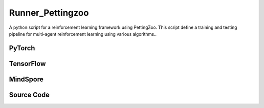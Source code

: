 Runner_Pettingzoo
==============================================

A python script for a reinforcement learning framework using PettingZoo.
This script define a training and testing pipeline for multi-agent reinforcement learning using various algorithms..

PyTorch
------------------------------------------

.. py:class::
    xuance.torch.runners.runner_pettingzoo.RunnerPettingzoo(args)

    :param args: the arguments.
    :type args: Namespace

.. py:function::
    xuance.torch.runners.runner_pettingzoo.RunnerPettingzoo.log_infos(info, x_index)

    Log information during training or testing.

    :param info: recorded information.
    :type info: dict
    :param x_index: the current step or index at which the information is being logged.
    :type x_index: int

.. py:function::
    xuance.torch.runners.runner_pettingzoo.RunnerPettingzoo.log_videos(info, fps, x_index)

    Log video data during training or testing.

    :param info: contain video data to be logged.
    :type info: dict
    :param fps: specifies the number of frames displayed per second in the logged video.
    :type fps: int
    :param x_index: the current step or index at which the information is being logged..
    :type x_index: int

.. py:function::
    xuance.torch.runners.runner_pettingzoo.RunnerPettingzoo.print_infos(args)

    Print information about each agent based on the provided arguments.

    :param args: the arguments.
    :type args: Namespace

.. py:function::
    xuance.torch.runners.runner_pettingzoo.RunnerPettingzoo.combine_env_actions(actions)

    Combine actions from multiple agents in different environments into a list of dictionaries.

    :param actions: The actions input.
    :type actions: Tensor
    :return: the combined actions for a particular environment.
    :rtype: list

.. py:function::
    xuance.torch.runners.runner_pettingzoo.RunnerPettingzoo.get_actions(obs_n, test_mode, act_mean_last, agent_mask, state)

    obtain actions, log probabilities, mean actions,
    one-hot representations of actions, and values from a set of multi-agent reinforcement learning agents.

    :param obs_n: The joint observations of n agents.
    :type obs_n: np.ndarray
    :param test_mode: whether the method is being called in a test mode.
    :type test_mode: bool
    :param act_mean_last: the mean actions from the previous step for each agent.
    :type act_mean_last: list
    :param agent_mask: agent masks.
    :type agent_mask: list
    :param state: The state input.
    :type state: Tensor
    :return: Key for a list of actions, log probabilities, mean actions, one-hot representations of actions and values.
    :rtype: dict

.. py:function::
    xuance.torch.runners.runner_pettingzoo.RunnerPettingzoo.store_data(obs_n, next_obs_n, actions_dict, state, next_state, agent_mask, rew_n, done_n)

    Store data related to the observed environment states,
    actions taken by agents, rewards received, and other relevant information in the memory of agent.

    :param obs_n: The joint observations of n agents.
    :type obs_n: np.ndarray
    :param next_obs_n: the observed states for each MARL agent in the next time step.
    :type next_obs_n: np.ndarray
    :param actions_dict: various information about the actions taken by each MARL agent.
    :type actions_dict: dict
    :param state: the state input.
    :type state: Tensor
    :param next_state: the global state representation at the next time ste.
    :type next_state: np.ndarray
    :param agent_mask: the presence of agents in the environment.
    :type agent_mask: np.ndarray
    :param rew_n: the rewards received by each MARL agent in the current time step.
    :type rew_n: np.ndarray
    :param done_n: whether each MARL agent has terminated (True or False) in the current time step.
    :type done_n: np.ndarray

.. py:function::
    xuance.torch.runners.runner_pettingzoo.RunnerPettingzoo.train_episode(n_episodes)

    Train the model.

    :param n_episodes: the number of episodes to train the model.
    :type n_episodes: int

.. py:function::
    xuance.torch.runners.runner_pettingzoo.RunnerPettingzoo.test_episode(env_fn)

    Evaluate the performance of the trained model on a testing environment.

    :param env_fn: The function of making environments.
    :return: an environment object for testing.
    :rtype: np.ndarray

.. py:function::
    xuance.torch.runners.runner_pettingzoo.RunnerPettingzoo.run()

    Orchestrate the entire training or testing process.

.. py:function::
    xuance.torch.runners.runner_pettingzoo.RunnerPettingzoo.benchmark()

    Perform a benchmarking process, which involves training and evaluating the models over multiple epochs.

TensorFlow
------------------------------------------

.. py:class::
    xuance.tensorflow.runners.runner_pettingzoo.RunnerPettingzoo(args)

    :param args: the arguments.
    :type args: Namespace

.. py:function::
    xuance.tensorflow.runners.runner_pettingzoo.RunnerPettingzoo.log_infos(info, x_index)

    Log information during training or testing.

    :param info: recorded information.
    :type info: dict
    :param x_index: the current step or index at which the information is being logged.
    :type x_index: int

.. py:function::
    xuance.tensorflow.runners.runner_pettingzoo.RunnerPettingzoo.log_videos(info, fps, x_index)

    Log video data during training or testing.

    :param info: contain video data to be logged.
    :type info: dict
    :param fps: specifies the number of frames displayed per second in the logged video.
    :type fps: int
    :param x_index: the current step or index at which the information is being logged..
    :type x_index: int

.. py:function::
    xuance.tensorflow.runners.runner_pettingzoo.RunnerPettingzoo.print_infos(args)

    Print information about each agent based on the provided arguments.

    :param args: the arguments.
    :type args: Namespace

.. py:function::
    xuance.tensorflow.runners.runner_pettingzoo.RunnerPettingzoo.combine_env_actions(actions)

    Combine actions from multiple agents in different environments into a list of dictionaries.

    :param actions: The actions input.
    :type actions: Tensor
    :return: the combined actions for a particular environment.
    :rtype: list

.. py:function::
    xuance.tensorflow.runners.runner_pettingzoo.RunnerPettingzoo.get_actions(obs_n, test_mode, act_mean_last, agent_mask, state)

    obtain actions, log probabilities, mean actions,
    one-hot representations of actions, and values from a set of multi-agent reinforcement learning agents.

    :param obs_n: The joint observations of n agents.
    :type obs_n: np.ndarray
    :param test_mode: whether the method is being called in a test mode.
    :type test_mode: bool
    :param act_mean_last: the mean actions from the previous step for each agent.
    :type act_mean_last: list
    :param agent_mask: agent masks.
    :type agent_mask: list
    :param state: The state input.
    :type state: Tensor
    :return: Key for a list of actions, log probabilities, mean actions, one-hot representations of actions and values.
    :rtype: dict

.. py:function::
    xuance.tensorflow.runners.runner_pettingzoo.RunnerPettingzoo.store_data(obs_n, next_obs_n, actions_dict, state, next_state, agent_mask, rew_n, done_n)

    Store data related to the observed environment states,
    actions taken by agents, rewards received, and other relevant information in the memory of agent.

    :param obs_n: The joint observations of n agents.
    :type obs_n: np.ndarray
    :param next_obs_n: the observed states for each MARL agent in the next time step.
    :type next_obs_n: np.ndarray
    :param actions_dict: various information about the actions taken by each MARL agent.
    :type actions_dict: dict
    :param state: the state input.
    :type state: Tensor
    :param next_state: the global state representation at the next time ste.
    :type next_state: np.ndarray
    :param agent_mask: the presence of agents in the environment.
    :type agent_mask: np.ndarray
    :param rew_n: the rewards received by each MARL agent in the current time step.
    :type rew_n: np.ndarray
    :param done_n: whether each MARL agent has terminated (True or False) in the current time step.
    :type done_n: np.ndarray

.. py:function::
    xuance.tensorflow.runners.runner_pettingzoo.RunnerPettingzoo.train_episode(n_episodes)

    Train the model.

    :param n_episodes: the number of episodes to train the model.
    :type n_episodes: int

.. py:function::
    xuance.tensorflow.runners.runner_pettingzoo.RunnerPettingzoo.test_episode(env_fn)

    Evaluate the performance of the trained model on a testing environment.

    :param env_fn: The function of making environments.
    :return: an environment object for testing.
    :rtype: np.ndarray

.. py:function::
    xuance.tensorflow.runners.runner_pettingzoo.RunnerPettingzoo.run()

    Orchestrate the entire training or testing process.

.. py:function::
    xuance.tensorflow.runners.runner_pettingzoo.RunnerPettingzoo.benchmark()

    Perform a benchmarking process, which involves training and evaluating the models over multiple epochs.

MindSpore
------------------------------------------

.. py:class::
    xuance.mindspore.runners.runner_pettingzoo.RunnerPettingzoo(args)

    :param args: the arguments.
    :type args: Namespace

.. py:function::
    xuance.mindspore.runners.runner_pettingzoo.RunnerPettingzoo.log_infos(info, x_index)

    Log information during training or testing.

    :param info: recorded information.
    :type info: dict
    :param x_index: the current step or index at which the information is being logged.
    :type x_index: int

.. py:function::
    xuance.mindspore.runners.runner_pettingzoo.RunnerPettingzoo.log_videos(info, fps, x_index)

    Log video data during training or testing.

    :param info: contain video data to be logged.
    :type info: dict
    :param fps: specifies the number of frames displayed per second in the logged video.
    :type fps: int
    :param x_index: the current step or index at which the information is being logged..
    :type x_index: int

.. py:function::
    xuance.mindspore.runners.runner_pettingzoo.RunnerPettingzoo.print_infos(args)

    Print information about each agent based on the provided arguments.

    :param args: the arguments.
    :type args: Namespace

.. py:function::
    xuance.mindspore.runners.runner_pettingzoo.RunnerPettingzoo.combine_env_actions(actions)

    Combine actions from multiple agents in different environments into a list of dictionaries.

    :param actions: The actions input.
    :type actions: Tensor

.. py:function::
    xuance.mindspore.runners.runner_pettingzoo.RunnerPettingzoo.get_actions(obs_n, test_mode, act_mean_last, agent_mask, state)

    obtain actions, log probabilities, mean actions,
    one-hot representations of actions, and values from a set of multi-agent reinforcement learning agents.

    :param obs_n: The joint observations of n agents.
    :type obs_n: np.ndarray
    :param test_mode: whether the method is being called in a test mode.
    :type test_mode: bool
    :param act_mean_last: the mean actions from the previous step for each agent.
    :type act_mean_last: list
    :param agent_mask: agent masks.
    :type agent_mask: list
    :param state: The state input.
    :type state: Tensor
    :return: Key for a list of actions, log probabilities, mean actions, one-hot representations of actions and values.
    :rtype: dict

.. py:function::
    xuance.mindspore.runners.runner_pettingzoo.RunnerPettingzoo.store_data(obs_n, next_obs_n, actions_dict, state, next_state, agent_mask, rew_n, done_n)

    Store data related to the observed environment states,
    actions taken by agents, rewards received, and other relevant information in the memory of agent.

    :param obs_n: The joint observations of n agents.
    :type obs_n: np.ndarray
    :param next_obs_n: the observed states for each MARL agent in the next time step.
    :type next_obs_n: np.ndarray
    :param actions_dict: various information about the actions taken by each MARL agent.
    :type actions_dict: dict
    :param state: the state input.
    :type state: Tensor
    :param next_state: the global state representation at the next time ste.
    :type next_state: np.ndarray
    :param agent_mask: the presence of agents in the environment.
    :type agent_mask: np.ndarray
    :param rew_n: the rewards received by each MARL agent in the current time step.
    :type rew_n: np.ndarray
    :param done_n: whether each MARL agent has terminated (True or False) in the current time step.
    :type done_n: np.ndarray

.. py:function::
    xuance.mindspore.runners.runner_pettingzoo.RunnerPettingzoo.train_episode(n_episodes)

    Train the model.

    :param n_episodes: the number of episodes to train the model.
    :type n_episodes: int

.. py:function::
    xuance.mindspore.runners.runner_pettingzoo.RunnerPettingzoo.test_episode(env_fn)

    Evaluate the performance of the trained model on a testing environment.

    :param env_fn: The function of making environments.
    :return: an environment object for testing.
    :rtype: np.ndarray

.. py:function::
    xuance.mindspore.runners.runner_pettingzoo.RunnerPettingzoo.run()

    Orchestrate the entire training or testing process.

.. py:function::
    xuance.mindspore.runners.runner_pettingzoo.RunnerPettingzoo.benchmark()

    Perform a benchmarking process, which involves training and evaluating the models over multiple epochs.

Source Code
-----------------

.. tabs::

  .. group-tab:: PyTorch

    .. code-block:: python

        import os
        import socket
        import time
        from pathlib import Path
        import wandb
        from torch.utils.tensorboard import SummaryWriter
        from .runner_basic import RunnerBase, make_envs
        from xuance.torch.agents import REGISTRY as REGISTRY_Agent
        from gymnasium.spaces.box import Box
        from tqdm import tqdm
        import numpy as np
        from copy import deepcopy


        class RunnerPettingzoo(RunnerBase):
            def __init__(self, args):
                self.args = args if type(args) == list else [args]
                self.fps = 20

                time_string = time.asctime().replace(" ", "").replace(":", "_")
                for arg in self.args:
                    seed = f"seed_{arg.seed}_"
                    arg.model_dir_load = arg.model_dir
                    arg.model_dir_save = os.path.join(os.getcwd(), arg.model_dir, seed + time_string)
                    if (not os.path.exists(arg.model_dir_save)) and (not arg.test_mode):
                        os.makedirs(arg.model_dir_save)

                    if arg.logger == "tensorboard":
                        log_dir = os.path.join(os.getcwd(), arg.log_dir, seed + time_string)
                        if not os.path.exists(log_dir):
                            os.makedirs(log_dir)
                        self.writer = SummaryWriter(log_dir)
                        self.use_wandb = False
                    else:
                        self.use_wandb = True

                for arg in self.args:
                    if arg.agent_name == "random":
                        continue
                    else:
                        self.args_base = arg
                        super(RunnerPettingzoo, self).__init__(arg)
                        self.running_steps = arg.running_steps
                        self.training_frequency = arg.training_frequency
                        self.train_per_step = arg.train_per_step

                        # build environments
                        self.n_handles = len(self.envs.handles)
                        self.agent_keys = self.envs.agent_keys
                        self.agent_ids = self.envs.agent_ids
                        self.agent_keys_all = self.envs.keys
                        self.n_agents_all = len(self.agent_keys_all)
                        self.render = arg.render

                        self.n_steps = arg.running_steps
                        self.test_mode = arg.test_mode
                        self.marl_agents, self.marl_names = [], []
                        self.current_step, self.current_episode = 0, np.zeros((self.envs.num_envs,), np.int32)

                        if self.use_wandb:
                            config_dict = vars(arg)
                            wandb_dir = Path(os.path.join(os.getcwd(), arg.log_dir))
                            if not wandb_dir.exists():
                                os.makedirs(str(wandb_dir))
                            wandb.init(config=config_dict,
                                    project=arg.project_name,
                                    entity=arg.wandb_user_name,
                                    notes=socket.gethostname(),
                                    dir=wandb_dir,
                                    group=arg.env_id,
                                    job_type=arg.agent,
                                    name=time.asctime(),
                                    reinit=True)
                        break

                self.episode_length = self.envs.max_episode_steps

                # environment details, representations, policies, optimizers, and agents.
                for h, arg in enumerate(self.args):
                    arg.handle_name = self.envs.side_names[h]
                    if self.n_handles > 1 and arg.agent != "RANDOM":
                        arg.model_dir += "{}/".format(arg.handle_name)
                    arg.handle, arg.n_agents = h, self.envs.n_agents[h]
                    arg.agent_keys, arg.agent_ids = self.agent_keys[h], self.agent_ids[h]
                    arg.state_space = self.envs.state_space
                    arg.observation_space = self.envs.observation_space
                    if isinstance(self.envs.action_space[self.agent_keys[h][0]], Box):
                        arg.dim_act = self.envs.action_space[self.agent_keys[h][0]].shape[0]
                        arg.act_shape = (arg.dim_act,)
                    else:
                        arg.dim_act = self.envs.action_space[self.agent_keys[h][0]].n
                        arg.act_shape = ()
                    arg.action_space = self.envs.action_space
                    if arg.env_name == "MAgent2":
                        arg.obs_shape = (np.prod(self.envs.observation_space[self.agent_keys[h][0]].shape),)
                        arg.dim_obs = arg.obs_shape[0]
                    else:
                        arg.obs_shape = self.envs.observation_space[self.agent_keys[h][0]].shape
                        arg.dim_obs = arg.obs_shape[0]
                    arg.rew_shape, arg.done_shape, arg.act_prob_shape = (arg.n_agents, 1), (arg.n_agents,), (arg.dim_act,)
                    self.marl_agents.append(REGISTRY_Agent[arg.agent](arg, self.envs, arg.device))
                    self.marl_names.append(arg.agent)
                    if arg.test_mode:
                        self.marl_agents[h].load_model(arg.model_dir, arg.seed)

                self.print_infos(self.args)

            def log_infos(self, info: dict, x_index: int):
                """
                info: (dict) information to be visualized
                n_steps: current step
                """
                if self.use_wandb:
                    for k, v in info.items():
                        wandb.log({k: v}, step=x_index)
                else:
                    for k, v in info.items():
                        try:
                            self.writer.add_scalar(k, v, x_index)
                        except:
                            self.writer.add_scalars(k, v, x_index)

            def log_videos(self, info: dict, fps: int, x_index: int = 0):
                if self.use_wandb:
                    for k, v in info.items():
                        wandb.log({k: wandb.Video(v, fps=fps, format='gif')}, step=x_index)
                else:
                    for k, v in info.items():
                        self.writer.add_video(k, v, fps=fps, global_step=x_index)

            def print_infos(self, args):
                infos = []
                for h, arg in enumerate(args):
                    agent_name = self.envs.agent_keys[h][0][0:-2]
                    if arg.n_agents == 1:
                        infos.append(agent_name + ": {} agent".format(arg.n_agents) + ", {}".format(arg.agent))
                    else:
                        infos.append(agent_name + ": {} agents".format(arg.n_agents) + ", {}".format(arg.agent))
                print(infos)
                time.sleep(0.01)

            def combine_env_actions(self, actions):
                actions_envs = []
                num_env = actions[0].shape[0]
                for e in range(num_env):
                    act_handle = {}
                    for h, keys in enumerate(self.agent_keys):
                        act_handle.update({agent_name: actions[h][e][i] for i, agent_name in enumerate(keys)})
                    actions_envs.append(act_handle)
                return actions_envs

            def get_actions(self, obs_n, test_mode, act_mean_last, agent_mask, state):
                actions_n, log_pi_n, values_n, actions_n_onehot = [], [], [], []
                act_mean_current = act_mean_last
                for h, mas_group in enumerate(self.marl_agents):
                    if self.marl_names[h] == "MFQ":
                        _, a, a_mean = mas_group.act(obs_n[h], test_mode=test_mode, act_mean=act_mean_last[h], agent_mask=agent_mask[h])
                        act_mean_current[h] = a_mean
                    elif self.marl_names[h] == "MFAC":
                        a, a_mean = mas_group.act(obs_n[h], test_mode, act_mean_last[h], agent_mask[h])
                        act_mean_current[h] = a_mean
                        _, values = mas_group.values(obs_n[h], act_mean_current[h])
                        values_n.append(values)
                    elif self.marl_names[h] == "VDAC":
                        _, a, values = mas_group.act(obs_n[h], state=state, test_mode=test_mode)
                        values_n.append(values)
                    elif self.marl_names[h] in ["MAPPO", "IPPO"]:
                        _, a, log_pi = mas_group.act(obs_n[h], test_mode=test_mode, state=state)
                        _, values = mas_group.values(obs_n[h], state=state)
                        log_pi_n.append(log_pi)
                        values_n.append(values)
                    elif self.marl_names[h] in ["COMA"]:
                        _, a, a_onehot = mas_group.act(obs_n[h], test_mode)
                        _, values = mas_group.values(obs_n[h], state=state, actions_n=a, actions_onehot=a_onehot)
                        actions_n_onehot.append(a_onehot)
                        values_n.append(values)
                    else:
                        _, a = mas_group.act(obs_n[h], test_mode=test_mode)
                    actions_n.append(a)
                return {'actions_n': actions_n, 'log_pi': log_pi_n, 'act_mean': act_mean_current,
                        'act_n_onehot': actions_n_onehot, 'values': values_n}

            def store_data(self, obs_n, next_obs_n, actions_dict, state, next_state, agent_mask, rew_n, done_n):
                for h, mas_group in enumerate(self.marl_agents):
                    if mas_group.args.agent_name == "random":
                        continue
                    data_step = {'obs': obs_n[h], 'obs_next': next_obs_n[h], 'actions': actions_dict['actions_n'][h],
                                'state': state, 'state_next': next_state, 'rewards': rew_n[h],
                                'agent_mask': agent_mask[h], 'terminals': done_n[h]}
                    if mas_group.on_policy:
                        data_step['values'] = actions_dict['values'][h]
                        if self.marl_names[h] == "MAPPO":
                            data_step['log_pi_old'] = actions_dict['log_pi'][h]
                        elif self.marl_names[h] == "COMA":
                            data_step['actions_onehot'] = actions_dict['act_n_onehot'][h]
                        else:
                            pass
                        mas_group.memory.store(data_step)
                        if mas_group.memory.full:
                            if self.marl_names[h] == "COMA":
                                _, values_next = mas_group.values(next_obs_n[h],
                                                                state=next_state,
                                                                actions_n=actions_dict['actions_n'][h],
                                                                actions_onehot=actions_dict['act_n_onehot'][h])
                            elif self.marl_names[h] == "MFAC":
                                _, values_next = mas_group.values(next_obs_n[h], actions_dict['act_mean'][h])
                            elif self.marl_names[h] == "VDAC":
                                _, _, values_next = mas_group.act(next_obs_n[h])
                            else:
                                _, values_next = mas_group.values(next_obs_n[h], state=next_state)
                            for i_env in range(self.n_envs):
                                if done_n[h][i_env].all():
                                    mas_group.memory.finish_path(0.0, i_env)
                                else:
                                    mas_group.memory.finish_path(values_next[i_env], i_env)
                        continue
                    elif self.marl_names[h] in ["MFQ", "MFAC"]:
                        data_step['act_mean'] = actions_dict['act_mean'][h]
                    else:
                        pass
                    mas_group.memory.store(data_step)

            def train_episode(self, n_episodes):
                act_mean_last = [np.zeros([self.n_envs, arg.dim_act]) for arg in self.args]
                terminal_handle = np.zeros([self.n_handles, self.n_envs], dtype=np.bool_)
                truncate_handle = np.zeros([self.n_handles, self.n_envs], dtype=np.bool_)
                episode_score = np.zeros([self.n_handles, self.n_envs, 1], dtype=np.float32)
                episode_info, train_info = {}, {}
                for _ in tqdm(range(n_episodes)):
                    obs_n = self.envs.buf_obs
                    state, agent_mask = self.envs.global_state(), self.envs.agent_mask()
                    for step in range(self.episode_length):
                        actions_dict = self.get_actions(obs_n, False, act_mean_last, agent_mask, state)
                        actions_execute = self.combine_env_actions(actions_dict['actions_n'])
                        next_obs_n, rew_n, terminated_n, truncated_n, infos = self.envs.step(actions_execute)
                        next_state, agent_mask = self.envs.global_state(), self.envs.agent_mask()

                        self.store_data(obs_n, next_obs_n, actions_dict, state, next_state, agent_mask, rew_n, terminated_n)

                        # train the model for each step
                        if self.train_per_step:
                            if self.current_step % self.training_frequency == 0:
                                for h, mas_group in enumerate(self.marl_agents):
                                    if mas_group.args.agent_name == "random":
                                        continue
                                    train_info = self.marl_agents[h].train(self.current_step)

                        obs_n, state, act_mean_last = deepcopy(next_obs_n), deepcopy(next_state), deepcopy(
                            actions_dict['act_mean'])

                        for h, mas_group in enumerate(self.marl_agents):
                            episode_score[h] += np.mean(rew_n[h] * agent_mask[h][:, :, np.newaxis], axis=1)
                            terminal_handle[h] = terminated_n[h].all(axis=-1)
                            truncate_handle[h] = truncated_n[h].all(axis=-1)

                        for i_env in range(self.n_envs):
                            if terminal_handle.all(axis=0)[i_env] or truncate_handle.all(axis=0)[i_env]:
                                self.current_episode[i_env] += 1
                                for h, mas_group in enumerate(self.marl_agents):
                                    if mas_group.args.agent_name == "random":
                                        continue
                                    if mas_group.on_policy:
                                        if mas_group.args.agent == "COMA":
                                            _, value_next_e = mas_group.values(next_obs_n[h],
                                                                            state=next_state,
                                                                            actions_n=actions_dict['actions_n'][h],
                                                                            actions_onehot=actions_dict['act_n_onehot'][h])
                                        elif mas_group.args.agent == "MFAC":
                                            _, value_next_e = mas_group.values(next_obs_n[h], act_mean_last[h])
                                        elif mas_group.args.agent == "VDAC":
                                            _, _, value_next_e = mas_group.act(next_obs_n[h])
                                        else:
                                            _, value_next_e = mas_group.values(next_obs_n[h], state=next_state)
                                        mas_group.memory.finish_path(value_next_e[i_env], i_env)
                                    obs_n[h][i_env] = infos[i_env]["reset_obs"][h]
                                    agent_mask[h][i_env] = infos[i_env]["reset_agent_mask"][h]
                                    act_mean_last[h][i_env] = np.zeros([self.args[h].dim_act])
                                    episode_score[h, i_env] = np.mean(infos[i_env]["individual_episode_rewards"][h])
                                state[i_env] = infos[i_env]["reset_state"]
                        self.current_step += self.n_envs

                    if self.n_handles > 1:
                        for h in range(self.n_handles):
                            episode_info["Train_Episode_Score/side_{}".format(self.args[h].handle_name)] = episode_score[h].mean()
                    else:
                        episode_info["Train_Episode_Score"] = episode_score[0].mean()

                    # train the model for each episode
                    if not self.train_per_step:
                        for h, mas_group in enumerate(self.marl_agents):
                            if mas_group.args.agent_name == "random":
                                continue
                            train_info = self.marl_agents[h].train(self.current_step)
                    self.log_infos(train_info, self.current_step)
                    self.log_infos(episode_info, self.current_step)

            def test_episode(self, env_fn):
                test_envs = env_fn()
                test_info = {}
                num_envs = test_envs.num_envs
                videos, episode_videos = [[] for _ in range(num_envs)], []
                obs_n, infos = test_envs.reset()
                state, agent_mask = test_envs.global_state(), test_envs.agent_mask()
                if self.args_base.render_mode == "rgb_array" and self.render:
                    images = test_envs.render(self.args_base.render_mode)
                    for idx, img in enumerate(images):
                        videos[idx].append(img)
                act_mean_last = [np.zeros([num_envs, arg.dim_act]) for arg in self.args]
                terminal_handle = np.zeros([self.n_handles, num_envs], dtype=np.bool_)
                truncate_handle = np.zeros([self.n_handles, num_envs], dtype=np.bool_)
                episode_score = np.zeros([self.n_handles, num_envs, 1], dtype=np.float32)

                for step in range(self.episode_length):
                    actions_dict = self.get_actions(obs_n, True, act_mean_last, agent_mask, state)
                    actions_execute = self.combine_env_actions(actions_dict['actions_n'])
                    next_obs_n, rew_n, terminated_n, truncated_n, infos = test_envs.step(actions_execute)
                    if self.args_base.render_mode == "rgb_array" and self.render:
                        images = test_envs.render(self.args_base.render_mode)
                        for idx, img in enumerate(images):
                            videos[idx].append(img)

                    next_state, agent_mask = test_envs.global_state(), test_envs.agent_mask()

                    obs_n, state, act_mean_last = deepcopy(next_obs_n), deepcopy(next_state), deepcopy(actions_dict['act_mean'])

                    for h, mas_group in enumerate(self.marl_agents):
                        episode_score[h] += np.mean(rew_n[h] * agent_mask[h][:, :, np.newaxis], axis=1)
                        terminal_handle[h] = terminated_n[h].all(axis=-1)
                        truncate_handle[h] = truncated_n[h].all(axis=-1)

                    for i in range(num_envs):
                        if terminal_handle.all(axis=0)[i] or truncate_handle.all(axis=0)[i]:
                            for h, mas_group in enumerate(self.marl_agents):
                                obs_n[h][i] = infos[i]["reset_obs"][h]
                                agent_mask[h][i] = infos[i]["reset_agent_mask"][h]
                                act_mean_last[h][i] = np.zeros([self.args[h].dim_act])
                            state = infos[i]["reset_state"]
                scores = episode_score.mean(axis=1).reshape([self.n_handles])
                if self.args_base.test_mode:
                    print("Mean score: ", scores)

                if self.args_base.render_mode == "rgb_array" and self.render:
                    # time, height, width, channel -> time, channel, height, width
                    videos_info = {"Videos_Test": np.array(videos, dtype=np.uint8).transpose((0, 1, 4, 2, 3))}
                    self.log_videos(info=videos_info, fps=self.fps, x_index=self.current_step)

                if self.n_handles > 1:
                    for h in range(self.n_handles):
                        test_info["Test-Episode-Rewards/Side_{}".format(self.args[h].handle_name)] = scores[h]
                else:
                    test_info["Test-Episode-Rewards"] = scores[0]
                self.log_infos(test_info, self.current_step)

                test_envs.close()

                return episode_score

            def run(self):
                if self.args_base.test_mode:
                    def env_fn():
                        args_test = deepcopy(self.args_base)
                        args_test.parallels = args_test.test_episode
                        return make_envs(args_test)

                    self.render = True
                    for h, mas_group in enumerate(self.marl_agents):
                        mas_group.load_model(mas_group.model_dir_load, mas_group.args.seed)
                    self.test_episode(env_fn)
                    print("Finish testing.")
                else:
                    n_train_episodes = self.args_base.running_steps // self.episode_length // self.n_envs
                    self.train_episode(n_train_episodes)
                    print("Finish training.")
                    for h, mas_group in enumerate(self.marl_agents):
                        mas_group.save_model("final_train_model.pth")

                self.envs.close()
                if self.use_wandb:
                    wandb.finish()
                else:
                    self.writer.close()

            def benchmark(self):
                def env_fn():
                    args_test = deepcopy(self.args_base)
                    args_test.parallels = args_test.test_episode
                    return make_envs(args_test)

                n_train_episodes = self.args_base.running_steps // self.episode_length // self.n_envs
                n_eval_interval = self.args_base.eval_interval // self.episode_length // self.n_envs
                num_epoch = int(n_train_episodes / n_eval_interval)

                test_scores = self.test_episode(env_fn)
                best_scores = [{
                    "mean": np.mean(test_scores, axis=1).reshape([self.n_handles]),
                    "std": np.std(test_scores, axis=1).reshape([self.n_handles]),
                    "step": self.current_step
                } for _ in range(self.n_handles)]
                for h in range(self.n_handles):
                    self.marl_agents[h].save_model("best_model.pth")

                for i_epoch in range(num_epoch):
                    print("Epoch: %d/%d:" % (i_epoch, num_epoch))
                    self.train_episode(n_episodes=n_eval_interval)
                    test_scores = self.test_episode(env_fn)

                    mean_test_scores = np.mean(test_scores, axis=1)
                    for h in range(self.n_handles):
                        if mean_test_scores[h] > best_scores[h]["mean"][h]:
                            best_scores[h] = {
                                "mean": mean_test_scores.reshape([self.n_handles]),
                                "std": np.std(test_scores, axis=1).reshape([self.n_handles]),
                                "step": self.current_step
                            }
                            # save best model
                            self.marl_agents[h].save_model("best_model.pth")

                # end benchmarking
                print("Finish benchmarking.")
                for h in range(self.n_handles):
                    print("Best Score for {}: ".format(self.envs.envs[0].side_names[h]))
                    print("Mean: ", best_scores[h]["mean"], "Std: ", best_scores[h]["std"])

                self.envs.close()
                if self.use_wandb:
                    wandb.finish()
                else:
                    self.writer.close()


  .. group-tab:: TensorFlow

    .. code-block:: python

        import os
        import socket
        import time
        from pathlib import Path
        import wandb
        from torch.utils.tensorboard import SummaryWriter
        from .runner_basic import RunnerBase, make_envs
        from xuance.tensorflow.agents import REGISTRY as REGISTRY_Agent
        from gymnasium.spaces.box import Box
        from tqdm import tqdm
        import numpy as np
        from copy import deepcopy


        class RunnerPettingzoo(RunnerBase):
            def __init__(self, args):
                self.args = args if type(args) == list else [args]
                self.fps = 20

                time_string = time.asctime().replace(" ", "").replace(":", "_")
                for arg in self.args:
                    seed = f"seed_{arg.seed}_"
                    arg.model_dir_load = arg.model_dir
                    arg.model_dir_save = os.path.join(os.getcwd(), arg.model_dir, seed + time_string)
                    if (not os.path.exists(arg.model_dir_save)) and (not arg.test_mode):
                        os.makedirs(arg.model_dir_save)

                    if arg.logger == "tensorboard":
                        log_dir = os.path.join(os.getcwd(), arg.log_dir, seed + time_string)
                        if not os.path.exists(log_dir):
                            os.makedirs(log_dir)
                        self.writer = SummaryWriter(log_dir)
                        self.use_wandb = False
                    else:
                        self.use_wandb = True

                for arg in self.args:
                    if arg.agent_name == "random":
                        continue
                    else:
                        self.args_base = arg
                        super(RunnerPettingzoo, self).__init__(arg)
                        self.running_steps = arg.running_steps
                        self.training_frequency = arg.training_frequency
                        self.train_per_step = arg.train_per_step

                        # build environments
                        self.n_handles = len(self.envs.handles)
                        self.agent_keys = self.envs.agent_keys
                        self.agent_ids = self.envs.agent_ids
                        self.agent_keys_all = self.envs.keys
                        self.n_agents_all = len(self.agent_keys_all)
                        self.render = arg.render

                        self.n_steps = arg.running_steps
                        self.test_mode = arg.test_mode
                        self.marl_agents, self.marl_names = [], []
                        self.current_step, self.current_episode = 0, np.zeros((self.envs.num_envs,), np.int32)

                        if self.use_wandb:
                            config_dict = vars(arg)
                            wandb_dir = Path(os.path.join(os.getcwd(), arg.log_dir))
                            if not wandb_dir.exists():
                                os.makedirs(str(wandb_dir))
                            wandb.init(config=config_dict,
                                    project=arg.project_name,
                                    entity=arg.wandb_user_name,
                                    notes=socket.gethostname(),
                                    dir=wandb_dir,
                                    group=arg.env_id,
                                    job_type=arg.agent,
                                    name=time.asctime(),
                                    reinit=True)
                        break

                self.episode_length = self.envs.max_episode_steps

                # environment details, representations, policies, optimizers, and agents.
                for h, arg in enumerate(self.args):
                    arg.handle_name = self.envs.side_names[h]
                    if self.n_handles > 1 and arg.agent != "RANDOM":
                        arg.model_dir += "{}/".format(arg.handle_name)
                    arg.handle, arg.n_agents = h, self.envs.n_agents[h]
                    arg.agent_keys, arg.agent_ids = self.agent_keys[h], self.agent_ids[h]
                    arg.state_space = self.envs.state_space
                    arg.observation_space = self.envs.observation_space
                    if isinstance(self.envs.action_space[self.agent_keys[h][0]], Box):
                        arg.dim_act = self.envs.action_space[self.agent_keys[h][0]].shape[0]
                        arg.act_shape = (arg.dim_act,)
                    else:
                        arg.dim_act = self.envs.action_space[self.agent_keys[h][0]].n
                        arg.act_shape = ()
                    arg.action_space = self.envs.action_space
                    if arg.env_name == "MAgent2":
                        arg.obs_shape = (np.prod(self.envs.observation_space[self.agent_keys[h][0]].shape),)
                        arg.dim_obs = arg.obs_shape[0]
                    else:
                        arg.obs_shape = self.envs.observation_space[self.agent_keys[h][0]].shape
                        arg.dim_obs = arg.obs_shape[0]
                    arg.rew_shape, arg.done_shape, arg.act_prob_shape = (arg.n_agents, 1), (arg.n_agents,), (arg.dim_act,)
                    self.marl_agents.append(REGISTRY_Agent[arg.agent](arg, self.envs, arg.device))
                    self.marl_names.append(arg.agent)
                    if arg.test_mode:
                        self.marl_agents[h].load_model(arg.model_dir, arg.seed)

                self.print_infos(self.args)

            def log_infos(self, info: dict, x_index: int):
                """
                info: (dict) information to be visualized
                n_steps: current step
                """
                if self.use_wandb:
                    for k, v in info.items():
                        wandb.log({k: v}, step=x_index)
                else:
                    for k, v in info.items():
                        try:
                            self.writer.add_scalar(k, v, x_index)
                        except:
                            self.writer.add_scalars(k, v, x_index)

            def log_videos(self, info: dict, fps: int, x_index: int = 0):
                if self.use_wandb:
                    for k, v in info.items():
                        wandb.log({k: wandb.Video(v, fps=fps, format='gif')}, step=x_index)
                else:
                    for k, v in info.items():
                        self.writer.add_video(k, v, fps=fps, global_step=x_index)

            def print_infos(self, args):
                infos = []
                for h, arg in enumerate(args):
                    agent_name = self.envs.agent_keys[h][0][0:-2]
                    if arg.n_agents == 1:
                        infos.append(agent_name + ": {} agent".format(arg.n_agents) + ", {}".format(arg.agent))
                    else:
                        infos.append(agent_name + ": {} agents".format(arg.n_agents) + ", {}".format(arg.agent))
                print(infos)
                time.sleep(0.01)

            def combine_env_actions(self, actions):
                actions_envs = []
                num_env = actions[0].shape[0]
                for e in range(num_env):
                    act_handle = {}
                    for h, keys in enumerate(self.agent_keys):
                        act_handle.update({agent_name: actions[h][e][i] for i, agent_name in enumerate(keys)})
                    actions_envs.append(act_handle)
                return actions_envs

            def get_actions(self, obs_n, test_mode, act_mean_last, agent_mask, state):
                actions_n, log_pi_n, values_n, actions_n_onehot = [], [], [], []
                act_mean_current = act_mean_last
                for h, mas_group in enumerate(self.marl_agents):
                    if self.marl_names[h] == "MFQ":
                        _, a, a_mean = mas_group.act(obs_n[h], test_mode=test_mode, act_mean=act_mean_last[h], agent_mask=agent_mask[h])
                        act_mean_current[h] = a_mean
                    elif self.marl_names[h] == "MFAC":
                        a, a_mean = mas_group.act(obs_n[h], test_mode, act_mean_last[h], agent_mask[h])
                        act_mean_current[h] = a_mean
                        _, values = mas_group.values(obs_n[h], act_mean_current[h])
                        values_n.append(values)
                    elif self.marl_names[h] == "VDAC":
                        _, a, values = mas_group.act(obs_n[h], state=state, test_mode=test_mode)
                        values_n.append(values)
                    elif self.marl_names[h] in ["MAPPO", "IPPO"]:
                        _, a, log_pi = mas_group.act(obs_n[h], test_mode=test_mode, state=state)
                        _, values = mas_group.values(obs_n[h], state=state)
                        log_pi_n.append(log_pi)
                        values_n.append(values)
                    elif self.marl_names[h] in ["COMA"]:
                        _, a, a_onehot = mas_group.act(obs_n[h], test_mode)
                        _, values = mas_group.values(obs_n[h], state=state, actions_n=a, actions_onehot=a_onehot)
                        actions_n_onehot.append(a_onehot)
                        values_n.append(values)
                    else:
                        _, a = mas_group.act(obs_n[h], test_mode=test_mode)
                    actions_n.append(a)
                return {'actions_n': actions_n, 'log_pi': log_pi_n, 'act_mean': act_mean_current,
                        'act_n_onehot': actions_n_onehot, 'values': values_n}

            def store_data(self, obs_n, next_obs_n, actions_dict, state, next_state, agent_mask, rew_n, done_n):
                for h, mas_group in enumerate(self.marl_agents):
                    if mas_group.args.agent_name == "random":
                        continue
                    data_step = {'obs': obs_n[h], 'obs_next': next_obs_n[h], 'actions': actions_dict['actions_n'][h],
                                'state': state, 'state_next': next_state, 'rewards': rew_n[h],
                                'agent_mask': agent_mask[h], 'terminals': done_n[h]}
                    if mas_group.on_policy:
                        data_step['values'] = actions_dict['values'][h]
                        if self.marl_names[h] == "MAPPO":
                            data_step['log_pi_old'] = actions_dict['log_pi'][h]
                        elif self.marl_names[h] == "COMA":
                            data_step['actions_onehot'] = actions_dict['act_n_onehot'][h]
                        else:
                            pass
                        mas_group.memory.store(data_step)
                        if mas_group.memory.full:
                            if self.marl_names[h] == "COMA":
                                _, values_next = mas_group.values(next_obs_n[h],
                                                                state=next_state,
                                                                actions_n=actions_dict['actions_n'][h],
                                                                actions_onehot=actions_dict['act_n_onehot'][h])
                            elif self.marl_names[h] == "MFAC":
                                _, values_next = mas_group.values(next_obs_n[h], actions_dict['act_mean'][h])
                            elif self.marl_names[h] == "VDAC":
                                _, _, values_next = mas_group.act(next_obs_n[h])
                            else:
                                _, values_next = mas_group.values(next_obs_n[h], state=next_state)
                            for i_env in range(self.n_envs):
                                if done_n[h][i_env].all():
                                    mas_group.memory.finish_path(0.0, i_env)
                                else:
                                    mas_group.memory.finish_path(values_next[i_env], i_env)
                        continue
                    elif self.marl_names[h] in ["MFQ", "MFAC"]:
                        data_step['act_mean'] = actions_dict['act_mean'][h]
                    else:
                        pass
                    mas_group.memory.store(data_step)

            def train_episode(self, n_episodes):
                act_mean_last = [np.zeros([self.n_envs, arg.dim_act]) for arg in self.args]
                terminal_handle = np.zeros([self.n_handles, self.n_envs], dtype=np.bool_)
                truncate_handle = np.zeros([self.n_handles, self.n_envs], dtype=np.bool_)
                episode_score = np.zeros([self.n_handles, self.n_envs, 1], dtype=np.float32)
                episode_info, train_info = {}, {}
                for _ in tqdm(range(n_episodes)):
                    obs_n = self.envs.buf_obs
                    state, agent_mask = self.envs.global_state(), self.envs.agent_mask()
                    for step in range(self.episode_length):
                        actions_dict = self.get_actions(obs_n, False, act_mean_last, agent_mask, state)
                        actions_execute = self.combine_env_actions(actions_dict['actions_n'])
                        next_obs_n, rew_n, terminated_n, truncated_n, infos = self.envs.step(actions_execute)
                        next_state, agent_mask = self.envs.global_state(), self.envs.agent_mask()

                        self.store_data(obs_n, next_obs_n, actions_dict, state, next_state, agent_mask, rew_n, terminated_n)

                        # train the model for each step
                        if self.train_per_step:
                            if self.current_step % self.training_frequency == 0:
                                for h, mas_group in enumerate(self.marl_agents):
                                    if mas_group.args.agent_name == "random":
                                        continue
                                    train_info = self.marl_agents[h].train(self.current_step)

                        obs_n, state, act_mean_last = deepcopy(next_obs_n), deepcopy(next_state), deepcopy(
                            actions_dict['act_mean'])

                        for h, mas_group in enumerate(self.marl_agents):
                            episode_score[h] += np.mean(rew_n[h] * agent_mask[h][:, :, np.newaxis], axis=1)
                            terminal_handle[h] = terminated_n[h].all(axis=-1)
                            truncate_handle[h] = truncated_n[h].all(axis=-1)

                        for i_env in range(self.n_envs):
                            if terminal_handle.all(axis=0)[i_env] or truncate_handle.all(axis=0)[i_env]:
                                self.current_episode[i_env] += 1
                                for h, mas_group in enumerate(self.marl_agents):
                                    if mas_group.args.agent_name == "random":
                                        continue
                                    if mas_group.on_policy:
                                        if mas_group.args.agent == "COMA":
                                            _, value_next_e = mas_group.values(next_obs_n[h],
                                                                            state=next_state,
                                                                            actions_n=actions_dict['actions_n'][h],
                                                                            actions_onehot=actions_dict['act_n_onehot'][h])
                                        elif mas_group.args.agent == "MFAC":
                                            _, value_next_e = mas_group.values(next_obs_n[h], act_mean_last[h])
                                        elif mas_group.args.agent == "VDAC":
                                            _, _, value_next_e = mas_group.act(next_obs_n[h])
                                        else:
                                            _, value_next_e = mas_group.values(next_obs_n[h], state=next_state)
                                        mas_group.memory.finish_path(value_next_e[i_env], i_env)
                                    obs_n[h][i_env] = infos[i_env]["reset_obs"][h]
                                    agent_mask[h][i_env] = infos[i_env]["reset_agent_mask"][h]
                                    act_mean_last[h][i_env] = np.zeros([self.args[h].dim_act])
                                    episode_score[h, i_env] = np.mean(infos[i_env]["individual_episode_rewards"][h])
                                state[i_env] = infos[i_env]["reset_state"]
                        self.current_step += self.n_envs

                    if self.n_handles > 1:
                        for h in range(self.n_handles):
                            episode_info["Train_Episode_Score/side_{}".format(self.args[h].handle_name)] = episode_score[h].mean()
                    else:
                        episode_info["Train_Episode_Score"] = episode_score[0].mean()

                    # train the model for each episode
                    if not self.train_per_step:
                        for h, mas_group in enumerate(self.marl_agents):
                            if mas_group.args.agent_name == "random":
                                continue
                            train_info = self.marl_agents[h].train(self.current_step)
                    self.log_infos(train_info, self.current_step)
                    self.log_infos(episode_info, self.current_step)

            def test_episode(self, env_fn):
                test_envs = env_fn()
                test_info = {}
                num_envs = test_envs.num_envs
                videos, episode_videos = [[] for _ in range(num_envs)], []
                obs_n, infos = test_envs.reset()
                state, agent_mask = test_envs.global_state(), test_envs.agent_mask()
                if self.args_base.render_mode == "rgb_array" and self.render:
                    images = test_envs.render(self.args_base.render_mode)
                    for idx, img in enumerate(images):
                        videos[idx].append(img)
                act_mean_last = [np.zeros([num_envs, arg.dim_act]) for arg in self.args]
                terminal_handle = np.zeros([self.n_handles, num_envs], dtype=np.bool_)
                truncate_handle = np.zeros([self.n_handles, num_envs], dtype=np.bool_)
                episode_score = np.zeros([self.n_handles, num_envs, 1], dtype=np.float32)

                for step in range(self.episode_length):
                    actions_dict = self.get_actions(obs_n, True, act_mean_last, agent_mask, state)
                    actions_execute = self.combine_env_actions(actions_dict['actions_n'])
                    next_obs_n, rew_n, terminated_n, truncated_n, infos = test_envs.step(actions_execute)
                    if self.args_base.render_mode == "rgb_array" and self.render:
                        images = test_envs.render(self.args_base.render_mode)
                        for idx, img in enumerate(images):
                            videos[idx].append(img)

                    next_state, agent_mask = test_envs.global_state(), test_envs.agent_mask()

                    obs_n, state, act_mean_last = deepcopy(next_obs_n), deepcopy(next_state), deepcopy(actions_dict['act_mean'])

                    for h, mas_group in enumerate(self.marl_agents):
                        episode_score[h] += np.mean(rew_n[h] * agent_mask[h][:, :, np.newaxis], axis=1)
                        terminal_handle[h] = terminated_n[h].all(axis=-1)
                        truncate_handle[h] = truncated_n[h].all(axis=-1)

                    for i in range(num_envs):
                        if terminal_handle.all(axis=0)[i] or truncate_handle.all(axis=0)[i]:
                            for h, mas_group in enumerate(self.marl_agents):
                                obs_n[h][i] = infos[i]["reset_obs"][h]
                                agent_mask[h][i] = infos[i]["reset_agent_mask"][h]
                                act_mean_last[h][i] = np.zeros([self.args[h].dim_act])
                            state = infos[i]["reset_state"]
                scores = episode_score.mean(axis=1).reshape([self.n_handles])
                if self.args_base.test_mode:
                    print("Mean score: ", scores)

                if self.args_base.render_mode == "rgb_array" and self.render:
                    # time, height, width, channel -> time, channel, height, width
                    videos_info = {"Videos_Test": np.array(videos, dtype=np.uint8).transpose((0, 1, 4, 2, 3))}
                    self.log_videos(info=videos_info, fps=self.fps, x_index=self.current_step)

                if self.n_handles > 1:
                    for h in range(self.n_handles):
                        test_info["Test-Episode-Rewards/Side_{}".format(self.args[h].handle_name)] = scores[h]
                else:
                    test_info["Test-Episode-Rewards"] = scores[0]
                self.log_infos(test_info, self.current_step)

                test_envs.close()

                return episode_score

            def run(self):
                if self.args_base.test_mode:
                    def env_fn():
                        args_test = deepcopy(self.args_base)
                        args_test.parallels = args_test.test_episode
                        return make_envs(args_test)

                    self.render = True
                    for h, mas_group in enumerate(self.marl_agents):
                        mas_group.load_model(mas_group.model_dir_load, mas_group.args.seed)
                    self.test_episode(env_fn)
                    print("Finish testing.")
                else:
                    n_train_episodes = self.args_base.running_steps // self.episode_length // self.n_envs
                    self.train_episode(n_train_episodes)
                    print("Finish training.")
                    for h, mas_group in enumerate(self.marl_agents):
                        mas_group.save_model("final_train_model.ckpt")

                self.envs.close()
                if self.use_wandb:
                    wandb.finish()
                else:
                    self.writer.close()

            def benchmark(self):
                def env_fn():
                    args_test = deepcopy(self.args_base)
                    args_test.parallels = args_test.test_episode
                    return make_envs(args_test)

                n_train_episodes = self.args_base.running_steps // self.episode_length // self.n_envs
                n_eval_interval = self.args_base.eval_interval // self.episode_length // self.n_envs
                num_epoch = int(n_train_episodes / n_eval_interval)

                test_scores = self.test_episode(env_fn)
                best_scores = [{
                    "mean": np.mean(test_scores, axis=1).reshape([self.n_handles]),
                    "std": np.std(test_scores, axis=1).reshape([self.n_handles]),
                    "step": self.current_step
                } for _ in range(self.n_handles)]
                for h in range(self.n_handles):
                    self.marl_agents[h].save_model("best_model")

                for i_epoch in range(num_epoch):
                    print("Epoch: %d/%d:" % (i_epoch, num_epoch))
                    self.train_episode(n_episodes=n_eval_interval)
                    test_scores = self.test_episode(env_fn)

                    mean_test_scores = np.mean(test_scores, axis=1)
                    for h in range(self.n_handles):
                        if mean_test_scores[h] > best_scores[h]["mean"][h]:
                            best_scores[h] = {
                                "mean": mean_test_scores.reshape([self.n_handles]),
                                "std": np.std(test_scores, axis=1).reshape([self.n_handles]),
                                "step": self.current_step
                            }
                            # save best model
                            self.marl_agents[h].save_model("best_model.ckpt")

                # end benchmarking
                print("Finish benchmarking.")
                for h in range(self.n_handles):
                    print("Best Score for {}: ".format(self.envs.envs[0].side_names[h]))
                    print("Mean: ", best_scores[h]["mean"], "Std: ", best_scores[h]["std"])

                self.envs.close()
                if self.use_wandb:
                    wandb.finish()
                else:
                    self.writer.close()



  .. group-tab:: MindSpore

    .. code-block:: python

        import os
        import socket
        import time
        from pathlib import Path
        import wandb
        from torch.utils.tensorboard import SummaryWriter
        from .runner_basic import *
        from xuance.mindspore.agents import REGISTRY as REGISTRY_Agent
        from gymnasium.spaces.box import Box
        from tqdm import tqdm
        import numpy as np
        from copy import deepcopy


        class RunnerPettingzoo(RunnerBase):
            def __init__(self, args):
                self.args = args if type(args) == list else [args]
                self.fps = 20

                time_string = time.asctime().replace(" ", "").replace(":", "_")
                for arg in self.args:
                    seed = f"seed_{arg.seed}_"
                    arg.model_dir_load = arg.model_dir
                    arg.model_dir_save = os.path.join(os.getcwd(), arg.model_dir, seed + time_string)
                    if (not os.path.exists(arg.model_dir_save)) and (not arg.test_mode):
                        os.makedirs(arg.model_dir_save)

                    if arg.logger == "tensorboard":
                        log_dir = os.path.join(os.getcwd(), arg.log_dir, seed + time_string)
                        if not os.path.exists(log_dir):
                            os.makedirs(log_dir)
                        self.writer = SummaryWriter(log_dir)
                        self.use_wandb = False
                    else:
                        self.use_wandb = True

                for arg in self.args:
                    if arg.agent_name == "random":
                        continue
                    else:
                        self.args_base = arg
                        super(RunnerPettingzoo, self).__init__(arg)
                        self.running_steps = arg.running_steps
                        self.training_frequency = arg.training_frequency
                        self.train_per_step = arg.train_per_step

                        # build environment
                        self.n_handles = len(self.envs.handles)
                        self.agent_keys = self.envs.agent_keys
                        self.agent_ids = self.envs.agent_ids
                        self.agent_keys_all = self.envs.keys
                        self.n_agents_all = len(self.agent_keys_all)
                        self.render = arg.render

                        self.n_steps = arg.running_steps
                        self.test_mode = arg.test_mode
                        self.marl_agents, self.marl_names = [], []
                        self.current_step, self.current_episode = 0, np.zeros((self.envs.num_envs,), np.int32)

                        if self.use_wandb:
                            config_dict = vars(arg)
                            wandb_dir = Path(os.path.join(os.getcwd(), arg.log_dir))
                            if not wandb_dir.exists():
                                os.makedirs(str(wandb_dir))
                            wandb.init(config=config_dict,
                                    project=arg.project_name,
                                    entity=arg.wandb_user_name,
                                    notes=socket.gethostname(),
                                    dir=wandb_dir,
                                    group=arg.env_id,
                                    job_type=arg.agent,
                                    name=time.asctime(),
                                    reinit=True)
                        break

                self.episode_length = self.envs.max_episode_steps

                # environment details, representations, policies, optimizers, and agents.
                for h, arg in enumerate(self.args):
                    arg.handle_name = self.envs.side_names[h]
                    if self.n_handles > 1 and arg.agent != "RANDOM":
                        arg.model_dir += "{}/".format(arg.handle_name)
                    arg.handle, arg.n_agents = h, self.envs.n_agents[h]
                    arg.agent_keys, arg.agent_ids = self.agent_keys[h], self.agent_ids[h]
                    arg.state_space = self.envs.state_space
                    arg.observation_space = self.envs.observation_space
                    if isinstance(self.envs.action_space[self.agent_keys[h][0]], Box):
                        arg.dim_act = self.envs.action_space[self.agent_keys[h][0]].shape[0]
                        arg.act_shape = (arg.dim_act,)
                    else:
                        arg.dim_act = self.envs.action_space[self.agent_keys[h][0]].n
                        arg.act_shape = ()
                    arg.action_space = self.envs.action_space
                    if arg.env_name == "MAgent2":
                        arg.obs_shape = (np.prod(self.envs.observation_space[self.agent_keys[h][0]].shape),)
                        arg.dim_obs = arg.obs_shape[0]
                    else:
                        arg.obs_shape = self.envs.observation_space[self.agent_keys[h][0]].shape
                        arg.dim_obs = arg.obs_shape[0]
                    arg.rew_shape, arg.done_shape, arg.act_prob_shape = (arg.n_agents, 1), (arg.n_agents,), (arg.dim_act,)
                    self.marl_agents.append(REGISTRY_Agent[arg.agent](arg, self.envs))
                    self.marl_names.append(arg.agent)
                    if arg.test_mode:
                        self.marl_agents[h].load_model(arg.model_dir)

                self.print_infos(self.args)

            def log_infos(self, info: dict, x_index: int):
                """
                info: (dict) information to be visualized
                n_steps: current step
                """
                if self.use_wandb:
                    for k, v in info.items():
                        wandb.log({k: v}, step=x_index)
                else:
                    for k, v in info.items():
                        try:
                            self.writer.add_scalar(k, v, x_index)
                        except:
                            self.writer.add_scalars(k, v, x_index)

            def log_videos(self, info: dict, fps: int, x_index: int = 0):
                if self.use_wandb:
                    for k, v in info.items():
                        wandb.log({k: wandb.Video(v, fps=fps, format='gif')}, step=x_index)
                else:
                    for k, v in info.items():
                        self.writer.add_video(k, v, fps=fps, global_step=x_index)

            def print_infos(self, args):
                infos = []
                for h, arg in enumerate(args):
                    agent_name = self.envs.agent_keys[h][0][0:-2]
                    if arg.n_agents == 1:
                        infos.append(agent_name + ": {} agent".format(arg.n_agents) + ", {}".format(arg.agent))
                    else:
                        infos.append(agent_name + ": {} agents".format(arg.n_agents) + ", {}".format(arg.agent))
                print(infos)
                time.sleep(0.01)

            def combine_env_actions(self, actions):
                actions_envs = []
                num_env = actions[0].shape[0]
                for e in range(num_env):
                    act_handle = {}
                    for h, keys in enumerate(self.agent_keys):
                        act_handle.update({agent_name: actions[h][e][i] for i, agent_name in enumerate(keys)})
                    actions_envs.append(act_handle)
                return actions_envs

            def get_actions(self, obs_n, test_mode, act_mean_last, agent_mask, state):
                actions_n, log_pi_n, values_n, actions_n_onehot = [], [], [], []
                act_mean_current = act_mean_last
                for h, mas_group in enumerate(self.marl_agents):
                    if self.marl_names[h] == "MFQ":
                        _, a, a_mean = mas_group.act(obs_n[h], test_mode=test_mode, act_mean=act_mean_last[h], agent_mask=agent_mask[h])
                        act_mean_current[h] = a_mean
                    elif self.marl_names[h] == "MFAC":
                        a, a_mean = mas_group.act(obs_n[h], test_mode, act_mean_last[h], agent_mask[h])
                        act_mean_current[h] = a_mean
                        _, values = mas_group.values(obs_n[h], act_mean_current[h])
                        values_n.append(values)
                    elif self.marl_names[h] == "VDAC":
                        _, a, values = mas_group.act(obs_n[h], state=state, test_mode=test_mode)
                        values_n.append(values)
                    elif self.marl_names[h] in ["MAPPO", "IPPO"]:
                        _, a, log_pi = mas_group.act(obs_n[h], test_mode=test_mode, state=state)
                        _, values = mas_group.values(obs_n[h], state=state)
                        log_pi_n.append(log_pi)
                        values_n.append(values)
                    elif self.marl_names[h] in ["COMA"]:
                        _, a, a_onehot = mas_group.act(obs_n[h], test_mode)
                        _, values = mas_group.values(obs_n[h], state=state, actions_n=a, actions_onehot=a_onehot)
                        actions_n_onehot.append(a_onehot)
                        values_n.append(values)
                    else:
                        _, a = mas_group.act(obs_n[h], test_mode=test_mode)
                    actions_n.append(a)
                return {'actions_n': actions_n, 'log_pi': log_pi_n, 'act_mean': act_mean_current,
                        'act_n_onehot': actions_n_onehot, 'values': values_n}

            def store_data(self, obs_n, next_obs_n, actions_dict, state, next_state, agent_mask, rew_n, done_n):
                for h, mas_group in enumerate(self.marl_agents):
                    if mas_group.args.agent_name == "random":
                        continue
                    data_step = {'obs': obs_n[h], 'obs_next': next_obs_n[h], 'actions': actions_dict['actions_n'][h],
                                'state': state, 'state_next': next_state, 'rewards': rew_n[h],
                                'agent_mask': agent_mask[h], 'terminals': done_n[h]}
                    if mas_group.on_policy:
                        data_step['values'] = actions_dict['values'][h]
                        if self.marl_names[h] == "MAPPO":
                            data_step['log_pi_old'] = actions_dict['log_pi'][h]
                        elif self.marl_names[h] == "COMA":
                            data_step['actions_onehot'] = actions_dict['act_n_onehot'][h]
                        else:
                            pass
                        mas_group.memory.store(data_step)
                        if mas_group.memory.full:
                            if self.marl_names[h] == "COMA":
                                _, values_next = mas_group.values(next_obs_n[h],
                                                                state=next_state,
                                                                actions_n=actions_dict['actions_n'][h],
                                                                actions_onehot=actions_dict['act_n_onehot'][h])
                            elif self.marl_names[h] == "MFAC":
                                _, values_next = mas_group.values(next_obs_n[h], actions_dict['act_mean'][h])
                            elif self.marl_names[h] == "VDAC":
                                _, _, values_next = mas_group.act(next_obs_n[h])
                            else:
                                _, values_next = mas_group.values(next_obs_n[h], state=next_state)
                            for i_env in range(self.n_envs):
                                if done_n[h][i_env].all():
                                    mas_group.memory.finish_path(0.0, i_env)
                                else:
                                    mas_group.memory.finish_path(values_next[i_env], i_env)
                        continue
                    elif self.marl_names[h] in ["MFQ", "MFAC"]:
                        data_step['act_mean'] = actions_dict['act_mean'][h]
                    else:
                        pass
                    mas_group.memory.store(data_step)

            def train_episode(self, n_episodes):
                act_mean_last = [np.zeros([self.n_envs, arg.dim_act]) for arg in self.args]
                terminal_handle = np.zeros([self.n_handles, self.n_envs], dtype=np.bool_)
                truncate_handle = np.zeros([self.n_handles, self.n_envs], dtype=np.bool_)
                episode_score = np.zeros([self.n_handles, self.n_envs, 1], dtype=np.float32)
                episode_info, train_info = {}, {}
                for _ in tqdm(range(n_episodes)):
                    obs_n = self.envs.buf_obs
                    state, agent_mask = self.envs.global_state(), self.envs.agent_mask()
                    for step in range(self.episode_length):
                        actions_dict = self.get_actions(obs_n, False, act_mean_last, agent_mask, state)
                        actions_execute = self.combine_env_actions(actions_dict['actions_n'])
                        next_obs_n, rew_n, terminated_n, truncated_n, infos = self.envs.step(actions_execute)
                        next_state, agent_mask = self.envs.global_state(), self.envs.agent_mask()

                        self.store_data(obs_n, next_obs_n, actions_dict, state, next_state, agent_mask, rew_n, terminated_n)

                        # train the model for each step
                        if self.train_per_step:
                            if self.current_step % self.training_frequency == 0:
                                for h, mas_group in enumerate(self.marl_agents):
                                    if mas_group.args.agent_name == "random":
                                        continue
                                    train_info = self.marl_agents[h].train(self.current_step)

                        obs_n, state, act_mean_last = deepcopy(next_obs_n), deepcopy(next_state), deepcopy(
                            actions_dict['act_mean'])

                        for h, mas_group in enumerate(self.marl_agents):
                            episode_score[h] += np.mean(rew_n[h] * agent_mask[h][:, :, np.newaxis], axis=1)
                            terminal_handle[h] = terminated_n[h].all(axis=-1)
                            truncate_handle[h] = truncated_n[h].all(axis=-1)

                        for i_env in range(self.n_envs):
                            if terminal_handle.all(axis=0)[i_env] or truncate_handle.all(axis=0)[i_env]:
                                self.current_episode[i_env] += 1
                                for h, mas_group in enumerate(self.marl_agents):
                                    if mas_group.args.agent_name == "random":
                                        continue
                                    if mas_group.on_policy:
                                        if mas_group.args.agent == "COMA":
                                            _, value_next_e = mas_group.values(next_obs_n[h],
                                                                            state=next_state,
                                                                            actions_n=actions_dict['actions_n'][h],
                                                                            actions_onehot=actions_dict['act_n_onehot'][h])
                                        elif mas_group.args.agent == "MFAC":
                                            _, value_next_e = mas_group.values(next_obs_n[h], act_mean_last[h])
                                        elif mas_group.args.agent == "VDAC":
                                            _, _, value_next_e = mas_group.act(next_obs_n[h])
                                        else:
                                            _, value_next_e = mas_group.values(next_obs_n[h], state=next_state)
                                        mas_group.memory.finish_path(value_next_e[i_env], i_env)
                                    obs_n[h][i_env] = infos[i_env]["reset_obs"][h]
                                    agent_mask[h][i_env] = infos[i_env]["reset_agent_mask"][h]
                                    act_mean_last[h][i_env] = np.zeros([self.args[h].dim_act])
                                    episode_score[h, i_env] = np.mean(infos[i_env]["individual_episode_rewards"][h])
                                state[i_env] = infos[i_env]["reset_state"]
                        self.current_step += self.n_envs

                    if self.n_handles > 1:
                        for h in range(self.n_handles):
                            episode_info["Train_Episode_Score/side_{}".format(self.args[h].handle_name)] = episode_score[
                                h].mean()
                    else:
                        episode_info["Train_Episode_Score"] = episode_score[0].mean()

                    # train the model for each episode
                    if not self.train_per_step:
                        for h, mas_group in enumerate(self.marl_agents):
                            if mas_group.args.agent_name == "random":
                                continue
                            train_info = self.marl_agents[h].train(self.current_step)
                    self.log_infos(train_info, self.current_step)
                    self.log_infos(episode_info, self.current_step)

            def test_episode(self, env_fn):
                test_envs = env_fn()
                test_info = {}
                num_envs = test_envs.num_envs
                videos, episode_videos = [[] for _ in range(num_envs)], []
                obs_n, infos = test_envs.reset()
                state, agent_mask = test_envs.global_state(), test_envs.agent_mask()
                if self.args_base.render_mode == "rgb_array" and self.render:
                    images = test_envs.render(self.args_base.render_mode)
                    for idx, img in enumerate(images):
                        videos[idx].append(img)
                act_mean_last = [np.zeros([num_envs, arg.dim_act]) for arg in self.args]
                terminal_handle = np.zeros([self.n_handles, num_envs], dtype=np.bool_)
                truncate_handle = np.zeros([self.n_handles, num_envs], dtype=np.bool_)
                episode_score = np.zeros([self.n_handles, num_envs, 1], dtype=np.float32)

                for step in range(self.episode_length):
                    actions_dict = self.get_actions(obs_n, True, act_mean_last, agent_mask, state)
                    actions_execute = self.combine_env_actions(actions_dict['actions_n'])
                    next_obs_n, rew_n, terminated_n, truncated_n, infos = test_envs.step(actions_execute)
                    if self.args_base.render_mode == "rgb_array" and self.render:
                        images = test_envs.render(self.args_base.render_mode)
                        for idx, img in enumerate(images):
                            videos[idx].append(img)

                    next_state, agent_mask = test_envs.global_state(), test_envs.agent_mask()

                    obs_n, state, act_mean_last = deepcopy(next_obs_n), deepcopy(next_state), deepcopy(actions_dict['act_mean'])

                    for h, mas_group in enumerate(self.marl_agents):
                        episode_score[h] += np.mean(rew_n[h] * agent_mask[h][:, :, np.newaxis], axis=1)
                        terminal_handle[h] = terminated_n[h].all(axis=-1)
                        truncate_handle[h] = truncated_n[h].all(axis=-1)

                    for i in range(num_envs):
                        if terminal_handle.all(axis=0)[i] or truncate_handle.all(axis=0)[i]:
                            for h, mas_group in enumerate(self.marl_agents):
                                obs_n[h][i] = infos[i]["reset_obs"][h]
                                agent_mask[h][i] = infos[i]["reset_agent_mask"][h]
                                act_mean_last[h][i] = np.zeros([self.args[h].dim_act])
                            state = infos[i]["reset_state"]
                scores = episode_score.mean(axis=1).reshape([self.n_handles])
                if self.args_base.test_mode:
                    print("Mean score: ", scores)

                if self.args_base.render_mode == "rgb_array" and self.render:
                    # time, height, width, channel -> time, channel, height, width
                    videos_info = {"Videos_Test": np.array(videos, dtype=np.uint8).transpose((0, 1, 4, 2, 3))}
                    self.log_videos(info=videos_info, fps=self.fps, x_index=self.current_step)

                if self.n_handles > 1:
                    for h in range(self.n_handles):
                        test_info["Test-Episode-Rewards/Side_{}".format(self.args[h].handle_name)] = scores[h]
                else:
                    test_info["Test-Episode-Rewards"] = scores[0]
                self.log_infos(test_info, self.current_step)

                test_envs.close()

                return episode_score

            def run(self):
                if self.args_base.test_mode:
                    def env_fn():
                        args_test = deepcopy(self.args_base)
                        args_test.parallels = args_test.test_episode
                        return make_envs(args_test)

                    self.render = True
                    for h, mas_group in enumerate(self.marl_agents):
                        mas_group.load_model(mas_group.model_dir_load)
                    self.test_episode(env_fn)
                    print("Finish testing.")
                else:
                    n_train_episodes = self.args_base.running_steps // self.episode_length // self.n_envs
                    self.train_episode(n_train_episodes)
                    print("Finish training.")
                    for h, mas_group in enumerate(self.marl_agents):
                        mas_group.save_model("final_train_model.ckpt")

                self.envs.close()
                if self.use_wandb:
                    wandb.finish()
                else:
                    self.writer.close()

            def benchmark(self):
                def env_fn():
                    args_test = deepcopy(self.args_base)
                    args_test.parallels = args_test.test_episode
                    return make_envs(args_test)

                n_train_episodes = self.args_base.running_steps // self.episode_length // self.n_envs
                n_eval_interval = self.args_base.eval_interval // self.episode_length // self.n_envs
                num_epoch = int(n_train_episodes / n_eval_interval)

                test_scores = self.test_episode(env_fn)
                best_scores = [{
                    "mean": np.mean(test_scores, axis=1).reshape([self.n_handles]),
                    "std": np.std(test_scores, axis=1).reshape([self.n_handles]),
                    "step": self.current_step
                } for _ in range(self.n_handles)]

                for i_epoch in range(num_epoch):
                    print("Epoch: %d/%d:" % (i_epoch, num_epoch))
                    self.train_episode(n_episodes=n_eval_interval)
                    test_scores = self.test_episode(env_fn)

                    mean_test_scores = np.mean(test_scores, axis=1)
                    for h in range(self.n_handles):
                        if mean_test_scores[h] > best_scores[h]["mean"][h]:
                            best_scores[h] = {
                                "mean": mean_test_scores.reshape([self.n_handles]),
                                "std": np.std(test_scores, axis=1).reshape([self.n_handles]),
                                "step": self.current_step
                            }
                            # save best model
                            self.marl_agents[h].save_model("best_model.ckpt")

                # end benchmarking
                print("Finish benchmarking.")
                for h in range(self.n_handles):
                    print("Best Score for {}: ".format(self.envs.envs[0].side_names[h]))
                    print("Mean: ", best_scores[h]["mean"], "Std: ", best_scores[h]["std"])

                self.envs.close()
                if self.use_wandb:
                    wandb.finish()
                else:
                    self.writer.close()


